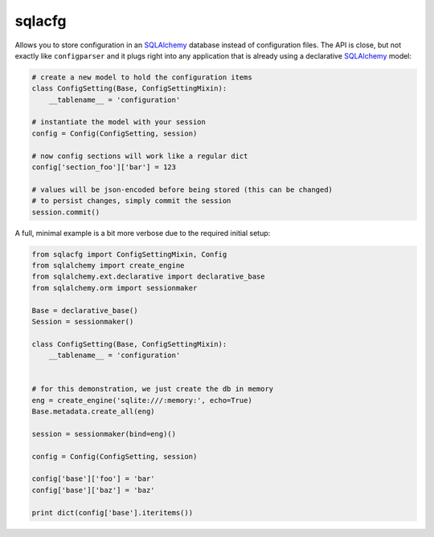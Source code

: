 sqlacfg
=======

Allows you to store configuration in an SQLAlchemy_ database instead of
configuration files. The API is close, but not exactly like ``configparser``
and it plugs right into any application that is already using a declarative
SQLAlchemy_ model:

.. code-block::

   # create a new model to hold the configuration items
   class ConfigSetting(Base, ConfigSettingMixin):
       __tablename__ = 'configuration'

   # instantiate the model with your session
   config = Config(ConfigSetting, session)

   # now config sections will work like a regular dict
   config['section_foo']['bar'] = 123

   # values will be json-encoded before being stored (this can be changed)
   # to persist changes, simply commit the session
   session.commit()


A full, minimal example is a bit more verbose due to the required initial
setup:


.. code-block::

   from sqlacfg import ConfigSettingMixin, Config
   from sqlalchemy import create_engine
   from sqlalchemy.ext.declarative import declarative_base
   from sqlalchemy.orm import sessionmaker

   Base = declarative_base()
   Session = sessionmaker()

   class ConfigSetting(Base, ConfigSettingMixin):
       __tablename__ = 'configuration'


   # for this demonstration, we just create the db in memory
   eng = create_engine('sqlite:///:memory:', echo=True)
   Base.metadata.create_all(eng)

   session = sessionmaker(bind=eng)()

   config = Config(ConfigSetting, session)

   config['base']['foo'] = 'bar'
   config['base']['baz'] = 'baz'

   print dict(config['base'].iteritems())



.. _SQLAlchemy: http://www.sqlalchemy.org/
